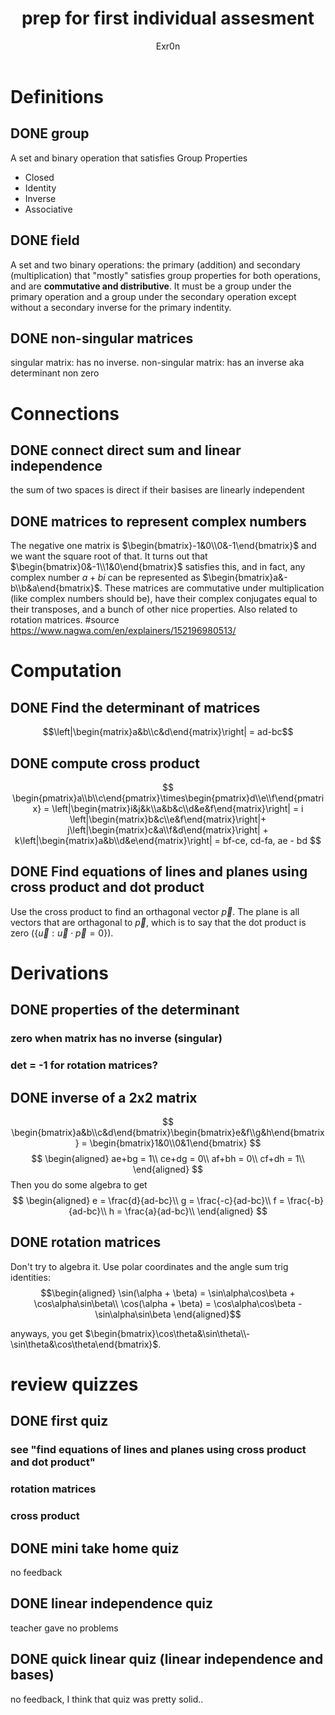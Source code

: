 #+TITLE: prep for first individual assesment
#+AUTHOR: Exr0n
* Definitions
** DONE group
   CLOSED: [2020-10-24 Sat 11:23]
   A set and binary operation that satisfies Group Properties
   - Closed
   - Identity
   - Inverse
   - Associative
** DONE field
   CLOSED: [2020-10-24 Sat 11:23]
   A set and two binary operations: the primary (addition) and secondary (multiplication) that "mostly" satisfies group properties for both operations, and are *commutative and distributive*.
   It must be a group under the primary operation and a group under the secondary operation except without a secondary inverse for the primary indentity.
** DONE non-singular matrices
   CLOSED: [2020-10-24 Sat 11:26]
   singular matrix: has no inverse.
   non-singular matrix: has an inverse aka determinant non zero
* Connections
** DONE connect direct sum and linear independence
   CLOSED: [2020-10-24 Sat 11:28]
   the sum of two spaces is direct if their basises are linearly independent
** DONE matrices to represent complex numbers
   CLOSED: [2020-10-24 Sat 13:28]
   The negative one matrix is $\begin{bmatrix}-1&0\\0&-1\end{bmatrix}$ and we want the square root of that. It turns out that $\begin{bmatrix}0&-1\\1&0\end{bmatrix}$ satisfies this, and in fact, any complex number $a + bi$ can be represented as $\begin{bmatrix}a&-b\\b&a\end{bmatrix}$.
   These matrices are commutative under multiplication (like complex numbers should be), have their complex conjugates equal to their transposes, and a bunch of other nice properties. Also related to rotation matrices.
   #source https://www.nagwa.com/en/explainers/152196980513/
* Computation
** DONE Find the determinant of matrices
   CLOSED: [2020-10-24 Sat 11:59]
   $$\left|\begin{matrix}a&b\\c&d\end{matrix}\right| = ad-bc$$
** DONE compute cross product
   CLOSED: [2020-10-24 Sat 12:16]
   $$
   \begin{pmatrix}a\\b\\c\end{pmatrix}\times\begin{pmatrix}d\\e\\f\end{pmatrix} = \left|\begin{matrix}i&j&k\\a&b&c\\d&e&f\end{matrix}\right| = i \left|\begin{matrix}b&c\\e&f\end{matrix}\right|+ j\left|\begin{matrix}c&a\\f&d\end{matrix}\right| + k\left|\begin{matrix}a&b\\d&e\end{matrix}\right| = bf-ce, cd-fa, ae - bd
   $$
** DONE Find equations of lines and planes using cross product and dot product
   CLOSED: [2020-10-24 Sat 13:52]
   Use the cross product to find an orthagonal vector $\vec p$. The plane is all vectors that are orthagonal to $\vec p$, which is to say that the dot product is zero ($\left\{ \vec{u} : \vec{u}\cdot\vec{p} = 0 \right\}$).
* Derivations
** DONE properties of the determinant
   CLOSED: [2020-10-24 Sat 13:17]
*** zero when matrix has no inverse (singular)
*** det = -1 for rotation matrices?

** DONE inverse of a 2x2 matrix
   CLOSED: [2020-10-24 Sat 12:41]
   $$ \begin{bmatrix}a&b\\c&d\end{bmatrix}\begin{bmatrix}e&f\\g&h\end{bmatrix} = \begin{bmatrix}1&0\\0&1\end{bmatrix} $$
   $$ \begin{aligned} ae+bg = 1\\ ce+dg = 0\\ af+bh = 0\\ cf+dh = 1\\ \end{aligned} $$
   Then you do some algebra to get
   $$
   \begin{aligned}
   e = \frac{d}{ad-bc}\\
   g = \frac{-c}{ad-bc}\\
   f = \frac{-b}{ad-bc}\\
   h = \frac{a}{ad-bc}\\
   \end{aligned}
   $$
** DONE rotation matrices
   CLOSED: [2020-10-24 Sat 13:09]
   Don't try to algebra it. Use polar coordinates and the angle sum trig identities:
   $$\begin{aligned}
   \sin(\alpha + \beta) = \sin\alpha\cos\beta + \cos\alpha\sin\beta\\
   \cos(\alpha + \beta) = \cos\alpha\cos\beta - \sin\alpha\sin\beta
   \end{aligned}$$

   anyways, you get $\begin{bmatrix}\cos\theta&\sin\theta\\-\sin\theta&\cos\theta\end{bmatrix}$.

* review quizzes
** DONE first quiz
   CLOSED: [2020-10-24 Sat 12:05]
*** see "find equations of lines and planes using cross product and dot product"
*** rotation matrices
*** cross product
** DONE mini take home quiz
   CLOSED: [2020-10-24 Sat 12:04]
   no feedback
** DONE linear independence quiz
   CLOSED: [2020-10-24 Sat 12:02]
   teacher gave no problems
** DONE quick linear quiz (linear independence and bases)
   CLOSED: [2020-10-24 Sat 12:01]
   no feedback, I think that quiz was pretty solid..
